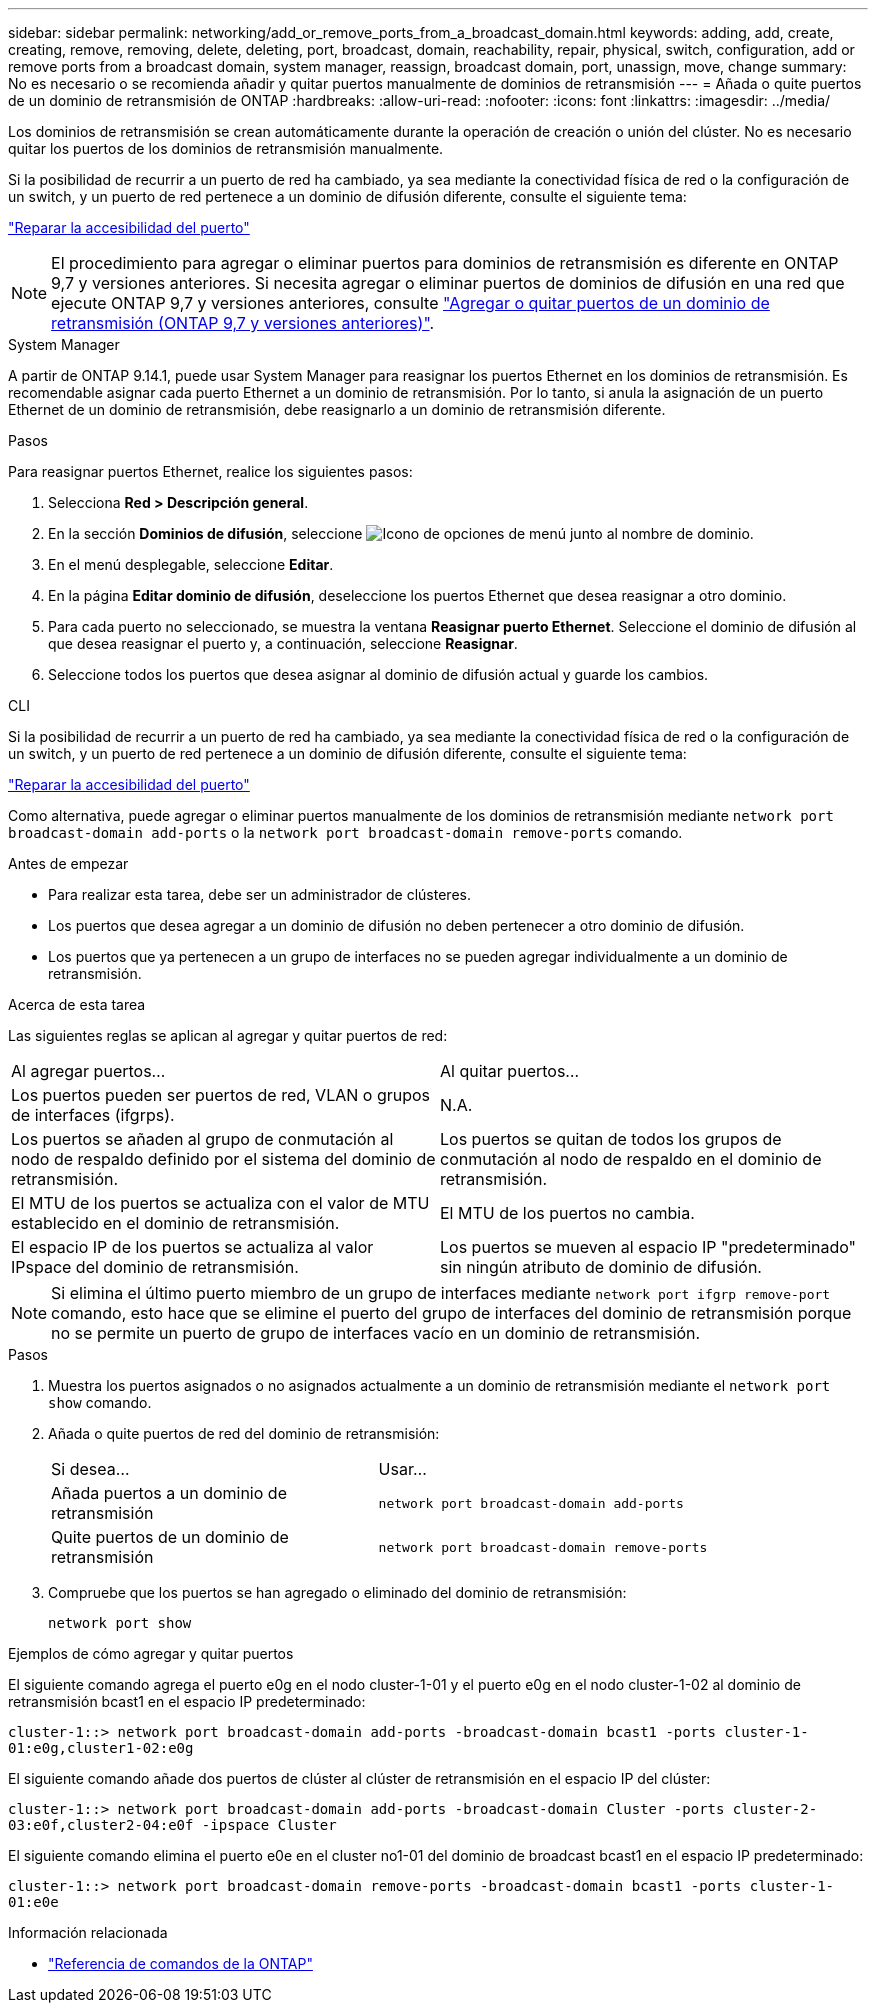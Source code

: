 ---
sidebar: sidebar 
permalink: networking/add_or_remove_ports_from_a_broadcast_domain.html 
keywords: adding, add, create, creating, remove, removing, delete, deleting, port, broadcast, domain, reachability, repair, physical, switch, configuration, add or remove ports from a broadcast domain, system manager, reassign, broadcast domain, port, unassign, move, change 
summary: No es necesario o se recomienda añadir y quitar puertos manualmente de dominios de retransmisión 
---
= Añada o quite puertos de un dominio de retransmisión de ONTAP
:hardbreaks:
:allow-uri-read: 
:nofooter: 
:icons: font
:linkattrs: 
:imagesdir: ../media/


[role="lead"]
Los dominios de retransmisión se crean automáticamente durante la operación de creación o unión del clúster. No es necesario quitar los puertos de los dominios de retransmisión manualmente.

Si la posibilidad de recurrir a un puerto de red ha cambiado, ya sea mediante la conectividad física de red o la configuración de un switch, y un puerto de red pertenece a un dominio de difusión diferente, consulte el siguiente tema:

link:repair_port_reachability.html["Reparar la accesibilidad del puerto"]


NOTE: El procedimiento para agregar o eliminar puertos para dominios de retransmisión es diferente en ONTAP 9,7 y versiones anteriores. Si necesita agregar o eliminar puertos de dominios de difusión en una red que ejecute ONTAP 9,7 y versiones anteriores, consulte link:https://docs.netapp.com/us-en/ontap-system-manager-classic/networking-bd/add_or_remove_ports_from_a_broadcast_domain97.html["Agregar o quitar puertos de un dominio de retransmisión (ONTAP 9,7 y versiones anteriores)"^].

[role="tabbed-block"]
====
.System Manager
--
A partir de ONTAP 9.14.1, puede usar System Manager para reasignar los puertos Ethernet en los dominios de retransmisión. Es recomendable asignar cada puerto Ethernet a un dominio de retransmisión. Por lo tanto, si anula la asignación de un puerto Ethernet de un dominio de retransmisión, debe reasignarlo a un dominio de retransmisión diferente.

.Pasos
Para reasignar puertos Ethernet, realice los siguientes pasos:

. Selecciona *Red > Descripción general*.
. En la sección *Dominios de difusión*, seleccione image:icon_kabob.gif["Icono de opciones de menú"] junto al nombre de dominio.
. En el menú desplegable, seleccione *Editar*.
. En la página *Editar dominio de difusión*, deseleccione los puertos Ethernet que desea reasignar a otro dominio.
. Para cada puerto no seleccionado, se muestra la ventana *Reasignar puerto Ethernet*. Seleccione el dominio de difusión al que desea reasignar el puerto y, a continuación, seleccione *Reasignar*.
. Seleccione todos los puertos que desea asignar al dominio de difusión actual y guarde los cambios.


--
.CLI
--
Si la posibilidad de recurrir a un puerto de red ha cambiado, ya sea mediante la conectividad física de red o la configuración de un switch, y un puerto de red pertenece a un dominio de difusión diferente, consulte el siguiente tema:

link:repair_port_reachability.html["Reparar la accesibilidad del puerto"]

Como alternativa, puede agregar o eliminar puertos manualmente de los dominios de retransmisión mediante `network port broadcast-domain add-ports` o la `network port broadcast-domain remove-ports` comando.

.Antes de empezar
* Para realizar esta tarea, debe ser un administrador de clústeres.
* Los puertos que desea agregar a un dominio de difusión no deben pertenecer a otro dominio de difusión.
* Los puertos que ya pertenecen a un grupo de interfaces no se pueden agregar individualmente a un dominio de retransmisión.


.Acerca de esta tarea
Las siguientes reglas se aplican al agregar y quitar puertos de red:

|===


| Al agregar puertos... | Al quitar puertos... 


| Los puertos pueden ser puertos de red, VLAN o grupos de interfaces (ifgrps). | N.A. 


| Los puertos se añaden al grupo de conmutación al nodo de respaldo definido por el sistema del dominio de retransmisión. | Los puertos se quitan de todos los grupos de conmutación al nodo de respaldo en el dominio de retransmisión. 


| El MTU de los puertos se actualiza con el valor de MTU establecido en el dominio de retransmisión. | El MTU de los puertos no cambia. 


| El espacio IP de los puertos se actualiza al valor IPspace del dominio de retransmisión. | Los puertos se mueven al espacio IP "predeterminado" sin ningún atributo de dominio de difusión. 
|===

NOTE: Si elimina el último puerto miembro de un grupo de interfaces mediante `network port ifgrp remove-port` comando, esto hace que se elimine el puerto del grupo de interfaces del dominio de retransmisión porque no se permite un puerto de grupo de interfaces vacío en un dominio de retransmisión.

.Pasos
. Muestra los puertos asignados o no asignados actualmente a un dominio de retransmisión mediante el `network port show` comando.
. Añada o quite puertos de red del dominio de retransmisión:
+
[cols="40,60"]
|===


| Si desea... | Usar... 


 a| 
Añada puertos a un dominio de retransmisión
 a| 
`network port broadcast-domain add-ports`



 a| 
Quite puertos de un dominio de retransmisión
 a| 
`network port broadcast-domain remove-ports`

|===
. Compruebe que los puertos se han agregado o eliminado del dominio de retransmisión:
+
`network port show`



.Ejemplos de cómo agregar y quitar puertos
El siguiente comando agrega el puerto e0g en el nodo cluster-1-01 y el puerto e0g en el nodo cluster-1-02 al dominio de retransmisión bcast1 en el espacio IP predeterminado:

`cluster-1::> network port broadcast-domain add-ports -broadcast-domain bcast1 -ports cluster-1-01:e0g,cluster1-02:e0g`

El siguiente comando añade dos puertos de clúster al clúster de retransmisión en el espacio IP del clúster:

`cluster-1::> network port broadcast-domain add-ports -broadcast-domain Cluster -ports cluster-2-03:e0f,cluster2-04:e0f -ipspace Cluster`

El siguiente comando elimina el puerto e0e en el cluster no1-01 del dominio de broadcast bcast1 en el espacio IP predeterminado:

`cluster-1::> network port broadcast-domain remove-ports -broadcast-domain bcast1 -ports cluster-1-01:e0e`

.Información relacionada
* link:https://docs.netapp.com/us-en/ontap-cli/["Referencia de comandos de la ONTAP"^]


--
====